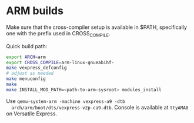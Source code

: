 * ARM builds

  Make sure that the cross-compiler setup is available in $PATH,
  specifically one with the prefix used in CROSS_COMPILE.

  Quick build path:

  #+BEGIN_SRC sh
  export ARCH=arm
  export CROSS_COMPILE=arm-linux-gnueabihf-
  make vexpress_defconfig
  # adjust as needed
  make menuconfig
  make
  make INSTALL_MOD_PATH=<path-to-arm-sysroot> modules_install

  #+END_SRC

  Use ~qemu-system-arm -machine vexpress-a9 -dtb
  arch/arm/boot/dts/vexpress-v2p-ca9.dtb~. Console is available at
  ~ttyAMA0~ on Versatile Express.

